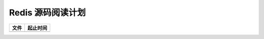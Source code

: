Redis 源码阅读计划
============================
+-------------------------------------------------------------------+-------------------------------------------------------------------+
| 文件                                                              | 起止时间                                                          |
+===================================================================+===================================================================+
|								    |									|
+-------------------------------------------------------------------+-------------------------------------------------------------------+
